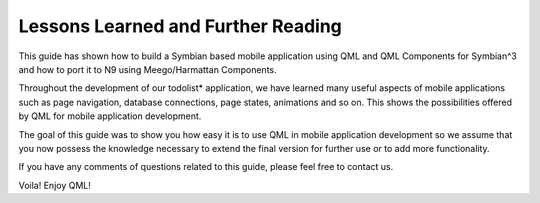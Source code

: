 ..
    ---------------------------------------------------------------------------
    Copyright (C) 2012 Digia Plc and/or its subsidiary(-ies).
    All rights reserved.
    This work, unless otherwise expressly stated, is licensed under a
    Creative Commons Attribution-ShareAlike 2.5.
    The full license document is available from
    http://creativecommons.org/licenses/by-sa/2.5/legalcode .
    ---------------------------------------------------------------------------

Lessons Learned and Further Reading
===================================

This guide has shown how to build a Symbian based mobile application using QML and QML Components for Symbian^3 and how to port it to N9 using Meego/Harmattan Components.

Throughout the development of our     todolist* application, we have learned many useful aspects of mobile applications such as page navigation, database connections, page states, animations and so on. This shows the possibilities offered by QML for mobile application development.

The goal of this guide was to show you how easy it is to use QML in mobile application development so we assume that you now possess the knowledge necessary to extend the final version for further use or to add more functionality.

If you have any comments of questions related to this guide, please feel free to contact us.

Voila! Enjoy QML!
